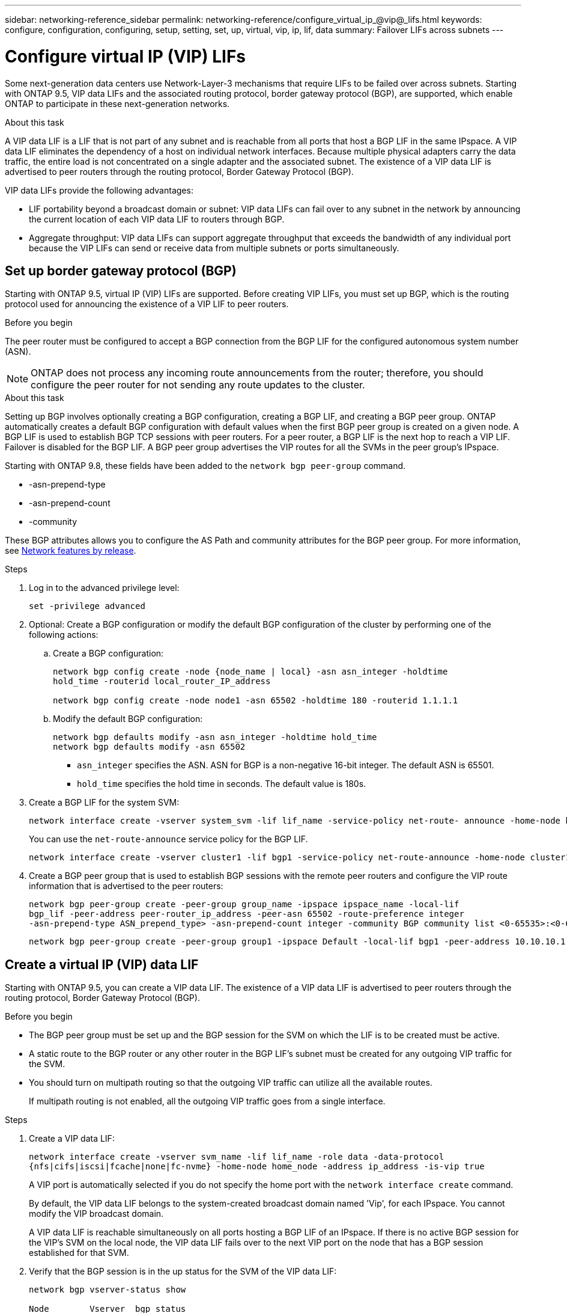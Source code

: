 ---
sidebar: networking-reference_sidebar
permalink: networking-reference/configure_virtual_ip_@vip@_lifs.html
keywords: configure, configuration, configuring, setup, setting, set, up, virtual, vip, ip, lif, data
summary: Failover LIFs across subnets
---

= Configure virtual IP (VIP) LIFs
:hardbreaks:
:nofooter:
:icons: font
:linkattrs:
:imagesdir: ./media/

//
// This file was created with NDAC Version 2.0 (August 17, 2020)
//
// 2020-11-23 12:34:44.865126
//

[.lead]
Some next-generation data centers use Network-Layer-3 mechanisms that require LIFs to be failed over across subnets. Starting with ONTAP 9.5, VIP data LIFs and the associated routing protocol, border gateway protocol (BGP), are supported, which enable ONTAP to participate in these next-generation networks.

.About this task

A VIP data LIF is a LIF that is not part of any subnet and is reachable from all ports that host a BGP LIF in the same IPspace. A VIP data LIF eliminates the dependency of a host on individual network interfaces. Because multiple physical adapters carry the data traffic, the entire load is not concentrated on a single adapter and the associated subnet. The existence of a VIP data LIF is advertised to peer routers through the routing protocol, Border Gateway Protocol (BGP).

VIP data LIFs provide the following advantages:

* LIF portability beyond a broadcast domain or subnet: VIP data LIFs can fail over to any subnet in the network by announcing the current location of each VIP data LIF to routers through BGP.
* Aggregate throughput: VIP data LIFs can support aggregate throughput that exceeds the bandwidth of any individual port because the VIP LIFs can send or receive data from multiple subnets or ports simultaneously.

== Set up border gateway protocol (BGP)

Starting with ONTAP 9.5, virtual IP (VIP) LIFs are supported. Before creating VIP LIFs, you must set up BGP, which is the routing protocol used for announcing the existence of a VIP LIF to peer routers.

.Before you begin

The peer router must be configured to accept a BGP connection from the BGP LIF for the configured autonomous system number (ASN).

[NOTE]
ONTAP does not process any incoming route announcements from the router; therefore, you should configure the peer router for not sending any route updates to the cluster.

.About this task

Setting up BGP involves optionally creating a BGP configuration, creating a BGP LIF, and creating a BGP peer group. ONTAP automatically creates a default BGP configuration with default values when the first BGP peer group is created on a given node. A BGP LIF is used to establish BGP TCP sessions with peer routers. For a peer router, a BGP LIF is the next hop to reach a VIP LIF. Failover is disabled for the BGP LIF. A BGP peer group advertises the VIP routes for all the SVMs in the peer group's IPspace.

Starting with ONTAP 9.8, these fields have been added to the `network bgp peer-group` command.

* -asn-prepend-type
* -asn-prepend-count
* -community

These BGP attributes allows you to configure the AS Path and community attributes for the BGP peer group. For more information, see https://docs.netapp.com/ontap-9/index.jsp?topic=%2Fcom.netapp.doc.dot-cm-nmg%2FGUID-4003F490-F387-4F27-A311-1FB39EDF2BCB.html[Network features by release^].

.Steps

. Log in to the advanced privilege level:
+
`set -privilege advanced`

. Optional: Create a BGP configuration or modify the default BGP configuration of the cluster by performing one of the following actions:
.. Create a BGP configuration:
+
....
network bgp config create -node {node_name | local} -asn asn_integer -holdtime
hold_time -routerid local_router_IP_address

network bgp config create -node node1 -asn 65502 -holdtime 180 -routerid 1.1.1.1
....

.. Modify the default BGP configuration:
+
....
network bgp defaults modify -asn asn_integer -holdtime hold_time
network bgp defaults modify -asn 65502
....
+
* `asn_integer` specifies the ASN. ASN for BGP is a non-negative 16-bit integer. The default ASN is 65501.
* `hold_time` specifies the hold time in seconds. The default value is 180s.

. Create a BGP LIF for the system SVM:
+
....
network interface create -vserver system_svm -lif lif_name -service-policy net-route- announce -home-node home_node -home-port home_port -address ip_address -netmask netmask
....
+
You can use the `net-route-announce` service policy for the BGP LIF.
+
....
network interface create -vserver cluster1 -lif bgp1 -service-policy net-route-announce -home-node cluster1-01 -home-port e0c -address 10.10.10.100 -netmask 255.255.255.0
....

. Create a BGP peer group that is used to establish BGP sessions with the remote peer routers and configure the VIP route information that is advertised to the peer routers:
+
....
network bgp peer-group create -peer-group group_name -ipspace ipspace_name -local-lif
bgp_lif -peer-address peer-router_ip_address -peer-asn 65502 -route-preference integer
-asn-prepend-type ASN_prepend_type> -asn-prepend-count integer -community BGP community list <0-65535>:<0-65535>
....
+
....
network bgp peer-group create -peer-group group1 -ipspace Default -local-lif bgp1 -peer-address 10.10.10.1 -peer-asn 65502 -route-preference 100 -asn-prepend-type local-asn -asn-prepend-count 2 -community 9000:900,8000:800
....

== Create a virtual IP (VIP) data LIF

Starting with ONTAP 9.5, you can create a VIP data LIF. The existence of a VIP data LIF is advertised to peer routers through the routing protocol, Border Gateway Protocol (BGP).

.Before you begin

* The BGP peer group must be set up and the BGP session for the SVM on which the LIF is to be created must be active.
+
* A static route to the BGP router or any other router in the BGP LIF’s subnet must be created for any outgoing VIP traffic for the SVM.
* You should turn on multipath routing so that the outgoing VIP traffic can utilize all the available routes.
+
If multipath routing is not enabled, all the outgoing VIP traffic goes from a single interface.

.Steps

. Create a VIP data LIF:
+
....
network interface create -vserver svm_name -lif lif_name -role data -data-protocol
{nfs|cifs|iscsi|fcache|none|fc-nvme} -home-node home_node -address ip_address -is-vip true
....
+
A VIP port is automatically selected if you do not specify the home port with the `network interface create` command.
+
By default, the VIP data LIF belongs to the system-created broadcast domain named 'Vip', for each IPspace. You cannot modify the VIP broadcast domain.
+
A VIP data LIF is reachable simultaneously on all ports hosting a BGP LIF of an IPspace. If there is no active BGP session for the VIP's SVM on the local node, the VIP data LIF fails over to the next VIP port on the node that has a BGP session established for that SVM.

. Verify that the BGP session is in the up status for the SVM of the VIP data LIF:
+
....
network bgp vserver-status show

Node        Vserver  bgp status
	    ----------  -------- ---------
	    node1       vs1      up
....
+
If the BGP status is `down` for the SVM on a node, the VIP data LIF fails over to a different node where the BGP status is up for the SVM. If BGP status is `down` on all the nodes, the VIP data LIF cannot be hosted anywhere, and has LIF status as down.

== Commands for managing the BGP

Starting with ONTAP 9.5, you use the `network bgp` commands to manage the BGP sessions in ONTAP.

=== Manage BGP configuration

|===
|If you want to... |Use this command...

|Create a BGP configuration
|network bgp config create
|Modify BGP configuration
|network bgp config modify
|Delete BGP configuration
|network bgp config delete
|Display BGP configuration
|network bgp config show
|Displays the BGP status for the SVM of the VIP LIF
|network bgp vserver-status show
|===

=== Manage BGP default values

|===
|If you want to... |Use this command...

|Modify BGP default values
|network bgp defaults modify
|Display BGP default values
|network bgp defaults show
|===

=== Manage BGP peer groups

|===
|If you want to... |Use this command...

|Create a BGP peer group
|network bgp peer-group create
|Modify a BGP peer group
|network bgp peer-group modify
|Delete a BGP peer group
|network bgp peer-group delete
|Display BGP peer groups information
|network bgp peer-group show
|Rename a BGP peer group
|network bgp peer-group rename
|===

Related information: http://docs.netapp.com/ontap-9/topic/com.netapp.doc.dot-cm-cmpr/GUID-5CB10C70-AC11-41C0-8C16-B4D0DF916E9B.html[ONTAP 9 commands^]
